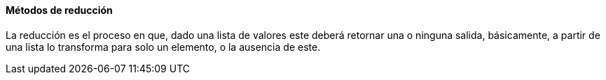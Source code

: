 
==== Métodos de reducción

La reducción es el proceso en que, dado una lista de valores este deberá retornar una o ninguna salida, básicamente, a partir de una lista lo transforma para solo un elemento, o la ausencia de este.